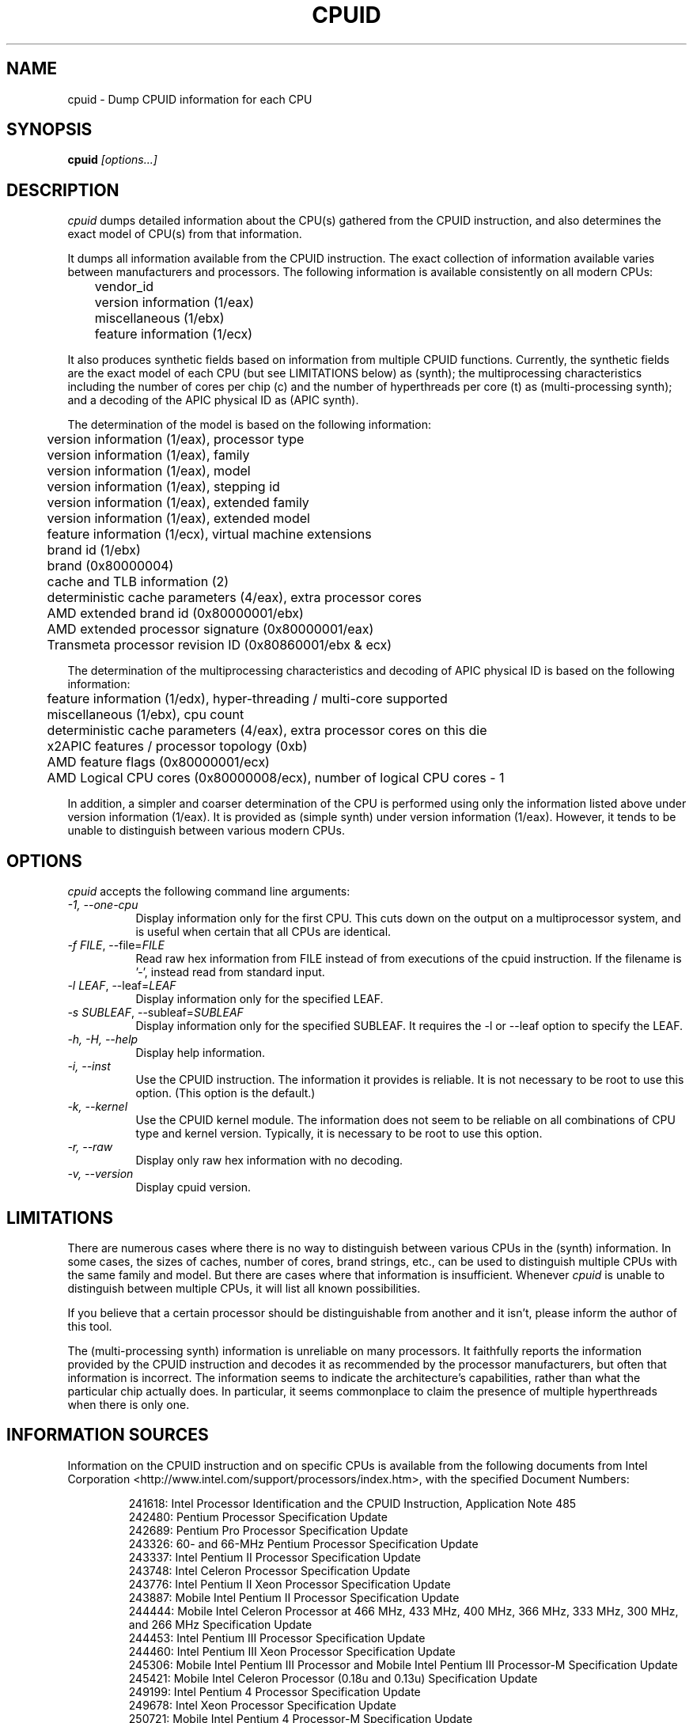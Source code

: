 .\"
.\" $Id: cpuid.man,v 20221003 2022/10/03 07:37:43 todd $
.\"
.TH CPUID 1 "3 Oct 2022" "20221003"
.SH NAME 
cpuid \- Dump CPUID information for each CPU
.SH SYNOPSIS
.B cpuid
\fI[options...]\fP
.SH DESCRIPTION
.I cpuid
dumps detailed information about the CPU(s) gathered from the CPUID
instruction, and also determines the exact model of CPU(s) from that
information.

It dumps all information available from the CPUID instruction.  The exact
collection of information available varies between manufacturers and
processors.  The following information is available consistently on all
modern CPUs:

.nf
	vendor_id
	version information (1/eax)
	miscellaneous (1/ebx)
	feature information (1/ecx)
.fi

It also produces synthetic fields based on information from multiple CPUID
functions.  Currently, the synthetic fields are the exact model of each CPU
(but see LIMITATIONS below) as (synth); the multiprocessing characteristics
including the number of cores per chip (c) and the number of hyperthreads per
core (t) as (multi-processing synth); and a decoding of the APIC physical ID
as (APIC synth).

The determination of the model is based on the following information:

.nf
	version information (1/eax), processor type
	version information (1/eax), family
	version information (1/eax), model
	version information (1/eax), stepping id
	version information (1/eax), extended family
	version information (1/eax), extended model
	feature information (1/ecx), virtual machine extensions
	brand id (1/ebx)
	brand (0x80000004)
	cache and TLB information (2)
	deterministic cache parameters (4/eax), extra processor cores
	AMD extended brand id (0x80000001/ebx)
	AMD extended processor signature (0x80000001/eax)
	Transmeta processor revision ID (0x80860001/ebx & ecx)
.fi

The determination of the multiprocessing characteristics and decoding of APIC
physical ID is based on the following information:

.nf
	feature information (1/edx), hyper-threading / multi-core supported
	miscellaneous (1/ebx), cpu count
	deterministic cache parameters (4/eax), extra processor cores on this die
	x2APIC features / processor topology (0xb)
	AMD feature flags (0x80000001/ecx)
	AMD Logical CPU cores (0x80000008/ecx), number of logical CPU cores - 1
.fi

In addition, a simpler and coarser determination of the CPU is performed
using only the information listed above under version information (1/eax).
It is provided as (simple synth) under version information (1/eax).  However,
it tends to be unable to distinguish between various modern CPUs.
.SH OPTIONS
.PP
.I cpuid
accepts the following command line arguments:
.TP 8
.I -1, --one-cpu
Display information only for the first CPU.  This cuts down on the output on
a multiprocessor system, and is useful when certain that all CPUs are
identical.
.TP 8
.I -f \fIFILE\fR, --file=\fIFILE\fR
Read raw hex information from FILE instead of from executions of the cpuid 
instruction.  If the filename is '-', instead read from standard input.
.TP 8
.I -l \fILEAF\fR, --leaf=\fILEAF\fR
Display information only for the specified LEAF.
.TP 8
.I -s \fISUBLEAF\fR, --subleaf=\fISUBLEAF\fR
Display information only for the specified SUBLEAF.  It requires the -l or
--leaf option to specify the LEAF.
.TP 8
.I -h, -H, --help
Display help information.
.TP 8
.I -i, --inst
Use the CPUID instruction.  The information it provides is reliable.  It is not
necessary to be root to use this option.  (This option is the default.)
.TP 8
.I -k, --kernel
Use the CPUID kernel module.  
The information does not seem to be reliable on all combinations of CPU type
and kernel version.  Typically, it is necessary to be root to use this option.
.TP 8
.I -r, --raw
Display only raw hex information with no decoding.
.TP 8
.I -v, --version
Display cpuid version.
.SH LIMITATIONS
There are numerous cases where there is no way to distinguish between various
CPUs in the (synth) information.  In some cases, the sizes of caches, number
of cores, brand strings, etc., can be used to distinguish multiple CPUs with
the same family and model.  But there are cases where that information is
insufficient.  Whenever
.I cpuid
is unable to distinguish between multiple CPUs, it will list all known
possibilities.

If you believe that a certain processor should be distinguishable from
another and it isn't, please inform the author of this tool.

The (multi-processing synth) information is unreliable on many processors.
It faithfully reports the information provided by the CPUID instruction and
decodes it as recommended by the processor manufacturers, but often that
information is incorrect.  The information seems to indicate the
architecture's capabilities, rather than what the particular chip actually
does.  In particular, it seems commonplace to claim the presence of multiple
hyperthreads when there is only one.
.SH INFORMATION SOURCES
Information on the CPUID instruction and on specific CPUs is available from
the following documents from Intel Corporation
<http://www.intel.com/support/processors/index.htm>, with the specified
Document Numbers:

.RS
.br
241618: Intel Processor Identification and the CPUID Instruction, Application
Note 485
.br
242480: Pentium Processor Specification Update
.br
242689: Pentium Pro Processor Specification Update
.br
243326: 60- and 66-MHz Pentium Processor Specification Update
.br
243337: Intel Pentium II Processor Specification Update
.br
243748: Intel Celeron Processor Specification Update
.br
243776: Intel Pentium II Xeon Processor Specification Update
.br
243887: Mobile Intel Pentium II Processor Specification Update
.br
244444: Mobile Intel Celeron Processor at 466 MHz, 433 MHz, 400 MHz, 366 MHz,
333 MHz, 300 MHz, and 266 MHz Specification Update
.br
244453: Intel Pentium III Processor Specification Update
.br
244460: Intel Pentium III Xeon Processor Specification Update
.br
245306: Mobile Intel Pentium III Processor and Mobile Intel Pentium III 
Processor-M Specification Update
.br
245421: Mobile Intel Celeron Processor (0.18u and 0.13u) Specification Update
.br
249199: Intel Pentium 4 Processor Specification Update
.br
249678: Intel Xeon Processor Specification Update
.br
250721: Mobile Intel Pentium 4 Processor-M Specification Update
.br
251309: Mobile Intel Celeron Processor on .13 Micron Process in Micro-FCPGA
Package Specification Update
.br
252665: Intel Pentium M Processor Specification Update
.br
253176: Mobile Intel Pentium 4 Processor with 533 MHz System Bus
Specification Update
.br
253666: 64 and IA-32 Architectures Software Developer's Manual Volume 2A:
Instruction Set Reference, A-M.
.br
276613: Detecting Multi-Core Processor Topology in an IA-32 Platform
by Khang Nguyen and Shihjong Kuo
.br
290741: Intel Xeon Processor MP Specification Update
.br
290749: Intel Celeron Processor in the 478-Pin Package Specification Update
.br
300303: Intel Celeron M Processor Specification Update
.br
302209: Intel Pentium M Processor on 90nm Process with 2-MB L2 Cache
Specification Update
.br
302352: Intel Pentium 4 Processor on 90 nm Process Specification Update
.br
302354: Intel Celeron D Processor 3xx Sequence Specification Update
.br
302402: Intel Xeon Processor with 800 MHz System Bus
.br
302441: Mobile Intel Pentium 4 Processor supporting Hyper-Threading
Technology on 90-nm process technology Specification Update
.br
306752: 64-bit Intel Xeon Processor MP with 1 MB L2 Cache Specification Update
.br
306757: 64-bit Intel Xeon Processor MP with up to 8 MB L3 Cache Specification
Update
.br
306832: Intel Pentium Processor Extreme Edition and Intel Pentium D Processor
Specification Update
.br
309159: Dual-Core Intel Xeon Processor 2.80 GHz Specification Update
.br
309222: Intel Core Duo Processor and Intel Core Solo Processor on 65 nm Process
Specification Update
.br
309627: Dual-Core Intel Xeon Processor 7000 Sequence Specification Update
.br
310307: Intel Pentium D Processor 900 Sequence and Intel Pentium Processor
Extreme Edition 955, 965 Specification Update
.br
310309: Intel Pentium 4 Processor 6x1 Sequence Specification Update
.br
311392: Dual-Core Intel Xeon Processor LV and ULV Specification Update
311827: Intel Celeron D Processor 300 Sequence Specification Update
.br
313065: Dual-Core Intel Xeon Processor 5000 Series Specification Update
.br
313279: Intel Core 2 Extreme Processor X6800 and Intel Core 2 Duo Desktop 
Processor E6000 Sequence Specification Update
.br
313356: Dual-Core Intel Xeon Processor 5100 Series Specification Update
.br
313515: Intel Pentium Dual-Core Processor Specification Update
.br
.br
314079: Intel Core 2 Duo and Intel Core 2 Solo Processor for Intel Centrino Duo
Processor Technology Intel Celeron Processor 500 Series Specification Update
314554: Dual-Core Intel Xeon Processor 7100 Series Specification Update
.br
314916: Dual-Core Intel Xeon Processor 3000 Series Specification Update
.br
315593: Intel Core 2 Extreme Quad-Core Processor QX6000 Sequence and Intel Core 2
Quad Processor Q6000 Sequence Specification Update
.br
316134: Quad-Core Intel Xeon Processor 3200 Series Specification Update
.br
316515: Intel Pentium Dual-Core Processor Specification Update
.br
316964: Intel Celeron Processor 400 Series Specification Update
.br
316982: Intel Pentium Dual-Core Desktop Processor E2000 Series Specification
Update
.br
317667: Intel Celeron Processor 500 Series Specification Update
.br
318081: Intel Xeon Processor 7200 and 7300 Series Specification Update
.br
318547: Intel Celeron Processor 200 Sequence Specification Update
.br
318585: Intel Xeon Processor 5400 Series Specification Update
.br
318586: Intel Xeon Processor 5200 Series Specification Update
.br
318727: Intel Core 2 Extreme Processor QX9000 Series and Intel Core 2 Quad
Processor Q9000, Q9000S, Q8000, Q8000S Series Specification Update
.br
318733: Intel Core 2 Duo Processor E8000 and E7000 Series Specification Update
.br
318915: Intel Core 2 Duo Processor and Intel Core 2 Extreme Processor on 45-nm 
Process Specification Update
.br
318925: Intel Celeron Dual-Core Processor E1000 Series Specification Update
.br
319006: Dual-Core Intel Xeon Processor 3100 Series Specification Update
.br
319007: Quad-Core Intel Xeon Processor 3300 Series Specification Update
.br
319129: Intel Core 2 Extreme Processor QX9775 Specification Update
.br
319433: Intel Architecture Instruction Set Extensions Programming Reference
.br
319536: Intel Atom Processor Z5xx Series Specification Update
.br
319735: Intel Celeron Dual-Core Processor T1x00 Series Specification Update
.br
319978: Intel Atom Processor 200 Series Specification Update
.br
320047: Intel Atom Processor N270 Series Specification Update
.br
320121: Intel Core 2 Extreme Quad-Core Mobile Processor, 
Intel Core 2 Quad Mobile Processor, 
Intel Core 2 Extreme Mobile Processor, 
Intel Core 2 Duo Mobile Processor, 
Intel Core 2 Solo Mobile Processor and
Intel Celeron Processor on 45-nm Process Specification Update
.br
320257: Intel EP80579 Integrated Processor Product Line Specification Update
.br
320336: Intel Xeon Processor 7400 Series Specification Update
.br
320468: Intel Pentium Dual-Core E6000 and E5000 Series Specification Update
.br
320529: Intel Atom Processor 300 Series Specification Update
.br
320767: Intel Core i7-900 Mobile Processor Extreme Edition Series,
Intel Core i7-800 and i7-700 Mobile Processor Series Specification Update
.br
320836: Intel Core i7-900 Desktop Processor Extreme Edition Series and 
Intel Core i7-900 Desktop Processor Series Specification Update
.br
321324: Intel Xeon Processor 5500 Series Specification Update
.br
321333: Intel Xeon Processor 3500 Series Specification Update
.br
322166: Intel Core i7-800 and i5-700 Desktop Processor Series 
Specification Update
.br
322373: Intel Xeon Processor 3400 Series Specification Update
.br
322568: Intel Celeron Processor E3x00 Series Specification Update
.br
322849: Intel Atom Processor N400 Series Specification Update
.br
322861: Intel Atom Processor D400 Series (Single Core) Specification Update
.br
322862: Intel Atom Processor D500 Series (Dual Core) Specification Update
.br
322814: Intel Core i7-600, i5-500, i5-400 and i3-300 Mobile Processor Series
Specification Update
.br
322911: Intel Core i5-600, i3-500 Desktop Processor Series and
Intel Pentium Processor G6950 Specification Update
.br
323056: Intel Xeon Processor L3406 Specification Update
.br
323179: Intel Core i7-660UE, i7-620LE/UE, i7-610E, i5-520E, i3-330E and
Intel Celeron Processor P4505, U3405 Series
Datasheet Addendum Specification Update
.br
323105: Intel Xeon Processor C5500/C3500 Series Specification Update
.br
323254: Intel Core i7-900 Desktop Processor Extreme Edition Series and 
Intel Core i7-900 Desktop Processor Series on 32-nm Process Specification Update
.br
323338: Intel Xeon Processor 3600 Series Specification Update
.br
323344: Intel Xeon Processor 7500 Series Specification Update
.br
323372: Intel Xeon Processor 5600 Series Specification Update
.br
323874: Intel Pentium P6000 and U5000 Mobile Processor Series 
Specification Update
.br
324209: Intel Atom Processor E6xx Series Specification Update
.br
324341: Intel Atom Processor N500 Series Specification Update
.br
Intel 64 Architecture Processor Topology Enumeration (Whitepaper)
by Shih Kuo
.br
324456: Intel Celeron Mobile Processor P4000 and U3000 Series 
Specification Update
.br
324643: 2nd Generation Intel Core Processor Family Desktop Specification Update
.br
324827: 2nd Generation Intel Core Processor Family Mobile Specification Update
.br
324972: Intel Xeon Processor E3-1200 Product Family Specification Update
.br
325122: Intel Xeon Processor E7-8800 / 4800 / 2800 Product Families
Specification Update
.br
325307: Intel Atom Processor Z600 Series Specification Update
.br
325309: Intel Atom Processor Z6000 Series Specification Update
.br
325462: Intel 64 and IA-32 Architectures Software Developer's Manual Combined
Volumes: 1, 2A, 2B, 2C, 2D, 3A, 3B, 3C, 3D, and 4
.br
325630: Intel Atom Processor Z6xx Series Specification Update
.br
326140: Intel Atom Processor N2000 and D2000 Series Specification Update
.br
326198: Intel Core i7 Processor Family for the LGA-2011 Socket
Specification Update
.br
326510: Intel Xeon Processor E5 Family Specification Update
.br
326766: Desktop 3rd Generation Intel Core Processor Family Specification Update
.br
326770: Mobile 3rd Generation Intel Core Processor Family Specification Update
.br
326774: Intel Xeon Processor E3-1200 v2 Product Family Specification Update
.br
327335: Intel Xeon and Intel Core Processors For Communications Infrastructure
Specification Update
.br
328105: Intel Atom Processor Z2760 Specification Update
.br
328198: Intel Atom Processor S1200 Product Family for Microserver
Specification Update
.br
328205: Intel Xeon Phi Coprocessor x100 Product Family Specification Update
.br
328899: Desktop 4th Generation Intel Core Processor Family Specification Update
.br
328903: Mobile 4th Generation Intel Core Processor Family Specification Update
.br
328908: Intel Xeon Processor E3-1200 v3 Product Family Specification Update
.br
329189: Intel Xeon Processor E5 v2 Product Family Specification Update
.br
329376: Intel Xeon E3-1125C v2, E3-1105C v2, Intel Core 3115C and
Intel Pentium Processor B925C Specification Update
.br
329460: Intel Atom Processor C2000 Product Family Specification Update
.br
329475: Intel Atom Processor Z3600 and Z3700 Series Specification Update
.br
329597: Intel Xeon Processor E7 v2 Product Family Specification Update
.br
329671/600827: Intel Pentium Processor N3500-series, J2850, J2900 and
Intel Celeron Processor N2900-series, N2800-series, J1800-series, J1900, J1750
Specification Update
.br
329676: Intel Quark SoC X1000 Datasheet
.br
329901/600834: Intel Atom Processor E3800 Specification Update
.br
330785: Intel Xeon Processor E5 v3 Product Family Specification Update
.br
330836: 5th Generation Intel Core Processor Family,
Intel Core M Processor Family,
Mobile Intel Pentium Processor Family, and
Mobile Intel Celeron Processor Family Specification Update
.br
330841: Intel Core i7 Processor Family for LGA2011-v3 Socket Specification Update
.br
332054: Intel Xeon Processor D-1500 Product Family Specification Update
.br
332067: Intel Atom Z8000 Processor Series Specification Update
.br
332095: Intel N-Series Intel Pentium Processors and Intel Celeron Processors
Specification Update
.br
332317: Intel Xeon Processor E7 v3 Product Family Specification Update
.br
332381: Mobile/Desktop 5th Generation Intel Core Processor Family
Specification Update
.br
332689: 6th Generation Intel Core Processor Family Specification Update
.br
333133: Intel Xeon Processor E3-1200 v5 Product Family Specification Update
.br
333811: Intel Xeon Processor E5-2600 v4 Product Family Specification Update
.br
334165: Intel Xeon Processor E7-8800/4800 v4 Product Family Specification Update
.br
334208: Intel Core i7 Processor Family for LGA2011-v3 Socket Specification Update
.br
334525: Control-flow Enforcement Technology Preview 
.br
334646: Intel Xeon Phi Processor x200 Product Family
Preliminary Specification Update
.br
334663: 7th Generation Intel Processor Family Specification Update Supporting
7th Generation Intel Core Processor Families based on U/Y-Processor Line
.br
334820: Intel Pentium and Celeron Processor N- and J- Series Specification Update
.br
335252: 5-Level Paging and 5-Level EPT White Paper
.br
335718/730694: Intel Xeon Processor E3-1200 v6 Product Family
Specification Update
.br
335864: Intel Celeron Processor J1800, J1900, N2807, and N2930 for
Internet of Things Specification Update Addendum
.br
335901: Intel Core X-Series Processor Family Specification Update
.br
336065: Intel Xeon Processor Scalable Family Specification Update
.br
336345: Intel Atom Processor C3000 Product Family Specification Update
.br
336466: 8th Generation Intel Processor Family for S-Processor Platforms
Specification Update
.br
336505: Intel Xeon Processor Scalable Family Specification Update
.br
336562: Intel Pentium Silver and Intel Celeron Processors Specification Update
.br
337346: 8th and 9th Generation Intel Core Processor Family Specification Update
.br
336907: Intel Architecture Memory Encryption Technologies Specification
.br
338014: Intel Xeon E-2100 and E-2200 Processor Family Specification Update
.br
338025: 8th Generation Intel Core Processor Families Specification Update
.br
338848: Second Generation Intel Xeon Scalable Processors Specification Update
.br
338854: Intel Xeon D-2100 Processor Product Family Specification Update
.br
341079: 10th Generation Intel Core Processor Families Specification Update
.br
343754: Intel Trust Domain CPU Architectural Extensions
.br
344425: Architecture Specification: Intel Trust Domain Extensions (Intel TDX)
Module
.br
615213: 10th Generation Intel Core Processor Specification Update
.br
631123: 11th Generation Intel Core Processor Family Specification Update
.br
634808: 11th Generation Intel Core Processor Specification Update
Supporting 11th Generation Intel Core Processor Families for S Platform,
formerly known as Rocket Lake
.br
637780: 3rd Gen Intel Xeon Scalable Processors, Codename Ice Lake
Specification Update
.br
682436: 12th Generation Intel Core Processor Specification Update
Supporting 12th Generation Intel Core Processor for S Processor Line Platforms,
formerly known as Alder Lake
.br
Intel Microcode Update Guidance
.br
Branch History Injection and Intra-mode Branch Target Injection /
CVE-2022-0001, CVE-2022-0002 / INTEL-SA-00598
.br
Intel Transactional Synchronization Extensions (Intel TSX) Memory and
Performance Monitoring Update for Intel Processors (Article ID 000059422)
.br
Retpoline: A Branch Target Injection Mitigation
.br
Special Register Buffer Data Sampling
.RE

Information on the CPUID instruction and on specific CPUs is available from
the following documents from Advanced Micro Devices, Inc.
<http://www.amd.com/us-en/Processors/TechnicalResources>, with the specified
Publication Numbers:

.RS
.br
20734: AMD Processor Recognition Application Note
.br
21266: AMD-K6 Processor Revision Guide Model 6
.br
21641: AMD-K6-2 Processor Revision Guide Model 8
.br
21846: AMD-K6 Processor Revision Guide Model 7
.br
22473: AMD-K6-III Processor Revision Guide Model 9
.br
23614: AMD Athlon Processor Model 4 Revision Guide
.br
23865: AMD Duron Processor Model 3 Revision Guide
.br
24332: AMD Athlon Processor Model 6 Revision Guide
.br
24594: AMD64 Architecture Programmer's Manual Volume 3:
General-Purpose and System Instructions
.br
24806: AMD Duron Processor Model 7 Revision Guide
.br
25481: CPUID Specification
.br
25703: AMD Athlon Processor Model 8 Revision Guide
.br
25759: Revision Guide for AMD Athlon 64 and AMD Opteron Processors
.br
26094: BIOS and Kernel Developer's Guide for AMD Athlon 64 and AMD Opteron
Processors
.br
27532: AMD Athlon Processor Model 10 Revision Guide
.br
31177H: AMD Geode NX Processors Data Book
.br
31610: Revision Guide for AMD NPT Family 0Fh Processors
.br
33234F: AMD Geode LX Processors Data Book
.br
40332: AMD64 Architecture Programmer's Manual: Volumes 1-5
.br
41322: Revision Guide for AMD Family 10h Processors
.br
41788: Revision Guide for AMD Family 11h Processors
.br
44739: Revision Guide for AMD Family 12h Processors
.br
47534: Revision Guide for AMD Family 14h Models 00h-0Fh Processors
.br
48063: Revision Guide for AMD Family 15h Models 00h-0Fh Processors
.br
48931: Revision Guide for AMD Family 15h Models 10h-1Fh Processors
.br
51603: Revision Guide for AMD Family 15h Models 30h-3Fh Processors
.br
51810: Revision Guide for AMD Family 16h Models 00h-0Fh Processors
.br
53072: Revision Guide for AMD Family 16h Models 30h-3Fh Processors
.br
54945: Processor Programming Reference (PPR) for AMD Family 17h Models 01h,0h,
Revision B2 Processors
.br
54945: Processor Programming Reference (PPR) for AMD Family 17h Models 01h,08h
Revision B2 Processors
.br
55370: Revision Guide for AMD Family 15h Models 70h-7Fh Processors
.br
55449: Revision Guide for AMD Family 17h Models 00h-0Fh processors
.br
55570-B1: Processor Programming Reference (PPR) for AMD Family 17h Model 18h,
Revision B1 Processors
.br
55766: Secure Encrypted Virtualization API Version 0.16 Technical Preview
.br
55772-A1: Processor Programming Reference (PPR) for AMD Family 17h Model 20h,
Revision A1 Processors
.br
55922-A1: Processor Programming Reference (PPR) for AMD Family 17h Model 60h,
Revision A1 Processors
.br
55803: Preliminary Processor Programming Reference (PPR) for AMD Family 17h
Model 31h, Revision B0 Processors
.br
56176: Processor Programming Reference (PPR) for AMD Family 17h Model 71h,
Revision B0 Processors
.br
56375: AMD64 Technology Platform Quality of Service Extensions
.br
AMD64 Technology Indirect Branch Control Extension (White Paper),
Revision 4.10.18
.br
AMD64 Technology Speculative Store Bypass Disable (White Paper), Revision 5.21.18
.br
Technical Guidance For Mitigating Branch Type Confusion (White Paper),
Revision 2022-07-12
.RE

Information on the CPUID instruction and on specific CPUs is available
from the following documents from Transmeta Corporation
<http://www.transmeta.com/crusoe_docs/Crusoe_CPUID_5-7-02.pdf>:

.RS
.br
Processor Recognition, 2002/05/07
.RE

Information on the CPUID instruction and on specific CPUs is available
from the following documents from Cyrix:

.RS
.br
Application Note 112: Cyrix CPU Detection Guide
.br
Cyrix 6x86 Processor, Instruction Set
.RE

The linux kernel can be a source of information on CPUID flags, using
X86_FEATURE_* definitions in arch/x86/include/asm/cpufeatures.h.  Also, it
can be used to learn about Intel microarchitectures in
arch/x86/include/asm/intel-family.h.

Information on generic hypervisor CPUID leaves is available from this proposal:
<http://lwn.net/Articles/301888/>.

Information on KVM hypervisor CPUID leaves is available from the Linux kernel
under Documentation/virtual/kvm/cpuid.txt.

Information on XEN hypervisor CPUID leaves is deduced from source inspection,
mainly from xen's include/public/arch-x86/cpuid.h and arch/x86/traps.c.

Information on Microsoft hypervisor CPUID leaves is available from the
following documents from Microsoft:
<https://docs.microsoft.com/en-us/virtualization/hyper-v-on-windows/reference/tlfs> and
<http://msdn.microsoft.com/en-us/library/windows/hardware/ff542428%28v=vs.85%29.aspx>.

Also, information is available from the following web sites:

.RS
<http://www.sandpile.org/x86/cpuid.htm>
.br
<http://instlatx64.atw.hu/>
.br
<http://en.wikipedia.org/wiki/List_of_Intel_CPU_microarchitectures>
.br
<http://en.wikipedia.org/wiki/List_of_AMD_CPU_microarchitectures>
.br
<http://en.wikipedia.org/wiki/List_of_Intel_microprocessors>
.br
<http://en.wikipedia.org/wiki/List_of_AMD_microprocessors>
.br
<http://en.wikipedia.org/wiki/Category:X86_microprocessors>
.RE
.SH AUTHOR
Todd Allen <cpuid@etallen.com>
